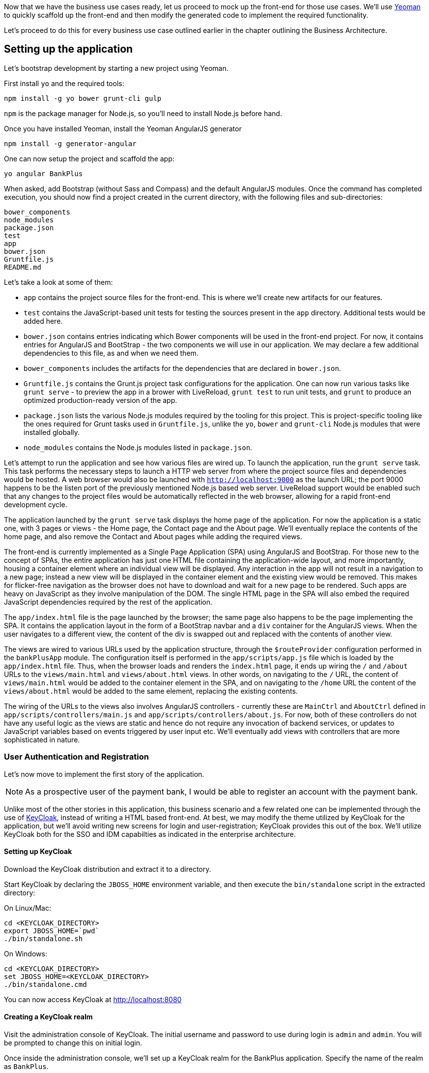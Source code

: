 Now that we have the business use cases ready, let us proceed to mock up the front-end for those use cases. We'll use http://yeoman.io/[Yeoman] to quickly scaffold up the front-end and then modify the generated code to implement the required functionality.

Let's proceed to do this for every business use case outlined earlier in the chapter outlining the Business Architecture.

== Setting up the application

Let's bootstrap development by starting a new project using Yeoman.

First install `yo` and the required tools:

----
npm install -g yo bower grunt-cli gulp
----

`npm` is the package manager for Node.js, so you'll need to install Node.js before hand.

Once you have installed Yeoman, install the Yeoman AngularJS generator

----
npm install -g generator-angular
----

One can now setup the project and scaffold the app:

----
yo angular BankPlus
----

When asked, add Bootstrap (without Sass and Compass) and the default AngularJS modules. Once the command has completed execution, you should now find a project created in the current directory, with the following files and sub-directories:

----
bower_components
node_modules
package.json
test
app
bower.json
Gruntfile.js
README.md
----

Let's take a look at some of them:

* `app` contains the project source files for the front-end. This is where we'll create new artifacts for our features.
* `test` contains the JavaScript-based unit tests for testing the sources present in the `app` directory. Additional tests would be added here.
* `bower.json` contains entries indicating which Bower components will be used in the front-end project. For now, it contains entries for AngularJS and BootStrap - the two components we will use in our application. We may declare a few additional dependencies to this file, as and when we need them.
* `bower_components` includes the artifacts for the dependencies that are declared in `bower.json`.
* `Gruntfile.js` contains the Grunt.js project task configurations for the application. One can now run various tasks like `grunt serve` - to preview the app in a brower with LiveReload, `grunt test` to run unit tests, and `grunt` to produce an optimized production-ready version of the app.
* `package.json` lists the various Node.js modules required by the tooling for this project. This is project-specific tooling like the ones required for Grunt tasks used in `Gruntfile.js`, unlike the `yo`, `bower` and `grunt-cli` Node.js modules that were installed globally.
* `node_modules` contains the Node.js modules listed in `package.json`.

Let's attempt to run the application and see how various files are wired up. To launch the application, run the `grunt serve` task. This task performs the necessary steps to launch a HTTP web server from where the project source files and dependencies would be hosted. A web browser would also be launched with `http://localhost:9000` as the launch URL; the port 9000 happens to be the listen port of the previously mentioned Node.js based web server. LiveReload support would be enabled such that any changes to the project files would be automatically reflected in the web browser, allowing for a rapid front-end development cycle.

The application launched by the `grunt serve` task displays the home page of the application. For now the application is a static one, with 3 pages or views - the Home page, the Contact page and the About page. We'll eventually replace the contents of the home page, and also remove the Contact and About pages while adding the required views.

The front-end is currently implemented as a Single Page Application (SPA) using AngularJS and BootStrap. For those new to the concept of SPAs, the entire application has just one HTML file containing the application-wide layout, and more importantly, housing a container element where an individual view will be displayed. Any interaction in the app will not result in a navigation to a new page; instead a new view will be displayed in the container element and the existing view would be removed. This makes for flicker-free navigation as the browser does not have to download and wait for a new page to be rendered. Such apps are heavy on JavaScript as they involve manipulation of the DOM. The single HTML page in the SPA will also embed the required JavaScript dependencies required by the rest of the application.

The `app/index.html` file is the page launched by the browser; the same page also happens to be the page implementing the SPA. It contains the application layout in the form of a BootStrap navbar and a `div` container for the AngularJS views. When the user navigates to a different view, the content of the div is swapped out and replaced with the contents of another view.

The views are wired to various URLs used by the application structure, through the `$routeProvider` configuration performed in the `bankPlusApp` module. The configuration itself is performed in the `app/scripts/app.js` file which is loaded by the `app/index.html` file. Thus, when the browser loads and renders the `index.html` page, it ends up wiring the `/` and `/about` URLs to the `views/main.html` and `views/about.html` views. In other words, on navigating to the `/` URL, the content of `views/main.html` would be added to the container element in the SPA, and on navigating to the `/home` URL the content of the `views/about.html` would be added to the same element, replacing the existing contents.

The wiring of the URLs to the views also involves AngularJS controllers - currently these are `MainCtrl` and `AboutCtrl` defined in `app/scripts/controllers/main.js` and `app/scripts/controllers/about.js`. For now, both of these controllers do not have any useful logic as the views are static and hence do not require any invocation of backend services, or updates to JavaScript variables based on events triggered by user input etc. We'll eventually add views with controllers that are more sophisticated in nature.


=== User Authentication and Registration

Let's now move to implement the first story of the application.

[NOTE]
====
As a prospective user of the payment bank, I would be able to register an account with the payment bank.
====

Unlike most of the other stories in this application, this business scenario and a few related one can be implemented through the use of http://keycloak.jboss.org/[KeyCloak], instead of writing a HTML based front-end. At best, we may modify the theme utilized by KeyCloak for the application, but we'll avoid writing new screens for login and user-registration; KeyCloak provides this out of the box. We'll utilize KeyCloak both for the SSO and IDM capabilties as indicated in the enterprise architecture.

==== Setting up KeyCloak

Download the KeyCloak distribution and extract it to a directory.

Start KeyCloak by declaring the `JBOSS_HOME` environment variable, and then execute the `bin/standalone` script in the extracted directory:

On Linux/Mac:

----
cd <KEYCLOAK_DIRECTORY>
export JBOSS_HOME=`pwd`
./bin/standalone.sh
----

On Windows:

----
cd <KEYCLOAK_DIRECTORY>
set JBOSS_HOME=<KEYCLOAK_DIRECTORY>
./bin/standalone.cmd
----

You can now access KeyCloak at http://localhost:8080

==== Creating a KeyCloak realm

Visit the administration console of KeyCloak. The initial username and password to use during login is `admin` and `admin`. You will be prompted to change this on initial login.

Once inside the administration console, we'll set up a KeyCloak realm for the BankPlus application. Specify the name of the realm as `BankPlus`.

[NOTE]
====
A KeyCloak realm contains security metadata and is a unit within KeyCloak for a set of users, applications and OAuth clients.
====

Configure the realm to

* allow user registration
* use email as username
* and enable the 'remember me' functionality

==== Creating a KeyCloak client

Once the realm is setup, we need to create a KeyCloak client representing the users on web browser that would access the application.

* Create a new client by visiting the `Clients` tab:
* Click the `Create` button to begin creating a new client.
* Specify the `Client ID` as `BankPlus` and the name also as `BankPlus`.
* Specify the `Access Type` as `public`. This ensures web-browser based clients can utilize this client configuration.
* Specify the value for `Valid Redirect URIs` as `http://localhost:9000/*`. For now, we'll utilize the URI where the Grunt server would host the application. For production use, we'll modify this value to reflect the production URI.
* Save the client.
* The `Web Origins` should now have one entry - `http://localhost:9000`.
* Set the `Base URL` as `http://localhost:9000`.

Once the client has been created, let's generate the `keycloak.json` file that will be utlized by the AngularJS app. Visit the `Installation` tab and select the `KeyCloak JSON` option from the `Format Option` dropdown. Download and save the `keycloak.json` file in the `app` directory of the application. The content should be similar to the following, except for the public key :

.app/keycloak.json
[source,javascript]
----
{
  "realm": "BankPlus",
  "realm-public-key": "MIIBIjANBgkqhkiG9w0BAQEFAAOCAQ8AMIIBCgKCAQEApvDnVY+76T/1uEYMabMrrplHxIXa8pbgWkjFBKU+FoQwE5uVxR8mWu/eWke6W9O+ndDnMRrPDV7vGiYkPd1hKZMBVOrH83ZrFvw1GbOBiWVdpSjOw7ZnRq+9qX1qBV+2+ii1OnXB85cxtvItf3MCklycjrhaecrLiTUh/+T2B17E/a6u5S4KkKSqBjIPY9H6L5NTC1llDvCCy+qq8v0qAgJMXbdL7Z2lEatjxtdhdpm4uPAscR3QOlHuqocuFGL2mHjP5PhBnEdouGtCTZPM5TK3+8NlXqzM83a+V7wxCYtHHrRZJZDkloY3BXS2XWkBk1Qt951UYcHOZ19tyR8fwwIDAQAB",
  "auth-server-url": "http://localhost:8080/auth",
  "ssl-required": "external",
  "resource": "BankPlus",
  "public-client": true
}
----

The security metadata contained within, will be utilized by the KeyCloak API (when eventually used in the JavaScript front-end), to redirect users to the KeyCloak login page for authentication. In this process an OAuth token would be received by the client, that would be re-sent on every request to the server, to identify the authenticated user.

==== Integrating KeyCloak with the front-end

Now that a KeyCloak realm and client has been created, let us integrate the required functionality in the front-end to allow users to authenticate with KeyCloak on initial access to the application.

Let's first add the KeyCloak JavaScript adapter as a dependency to the front-end:

----
$ bower install --save keycloak
----

Now let's modify the `app.js` file to create a new KeyCloak object during bootstrap. Due to the way the KeyCloak API is written, it needs to be initialized before AngularJS itself bootstrap the application:

.app/scripts/app.js
[source,javascript]
----
....
var auth = {};

....
angular.element(document).ready(function ($http) {
  var keycloakAuth = new Keycloak('keycloak.json');
  auth.loggedIn = false;

  keycloakAuth.init({ onLoad: 'login-required' }).success(function () {
    auth.loggedIn = true;
    auth.authz = keycloakAuth;
    auth.logoutUrl = keycloakAuth.authServerUrl + "/realms/BankPlus/tokens/logout?redirect_uri=http://localhost:9000/";

    var initInjector = angular.injector(["ng"]);
    var $http = initInjector.get("$http");
    var $q = initInjector.get("$q");

    updateToken().then(fetchCustomer().finally(bootstrapApplication));
    
  }).error(function () {
    window.location.reload();
  });

});
----

In the above snippet of code added to the `app.js` file, we listen for the `ready` event on the `document` before initializing an object of the `KeyCloak` API. We specify the location of the `keycloak.json` file previously created for the client, as:

.app/scripts/app.js
[source,javascript]
----
....

var keycloakAuth = new Keycloak('keycloak.json');

....
----

Then we invoke the `init` function, with the `login-required` argument. This argument instructs KeyCloak to redirect the browser to the login form on the server:

.app/scripts/app.js
[source,javascript]
----
....

keycloakAuth.init({ onLoad: 'login-required' }).success(function () {
    ...
}).error(function () {
    ...
});
....
----

As a result, the user would be re-directed to the login form on the KeyCloak server when launching the application. Once the credentials are verified, we'll want to store the token on the client. Any such logic should be added in the `success` callback function. The `error` callback function is invoked when authentication fails:

.app/scripts/app.js
[source,javascript]
----
....

angular.element(document).ready(function ($http) {
  var keycloakAuth = new Keycloak('keycloak.json');
  auth.loggedIn = false;

  keycloakAuth.init({ onLoad: 'login-required' }).success(function () {
    auth.loggedIn = true;
    auth.authz = keycloakAuth;
    auth.logoutUrl = keycloakAuth.authServerUrl + "/realms/BankPlus/tokens/logout?redirect_uri=http://localhost:9000/";

    var initInjector = angular.injector(["ng"]);
    var $http = initInjector.get("$http");
    var $q = initInjector.get("$q");

    updateToken().then(fetchCustomer().finally(bootstrapApplication));
    
  }).error(function () {
    window.location.reload();
  });

});
----

In the `success` callback, we store the state of authentication in the `auth` global object. This contains the `loggedIn` attribute indicating whether the user is currently logged in or not, and the `authz` attribute storing a reference to the `KeyCloak` object. The `logoutUrl` attribute stores the URL to which the browser should be redirected to, when the user requests a logout. This will logout the SSO session in the browser.

We also need to perform a few post login actions. First, we need to update the token - `updateToken`, then we need to fetch the details of the logged in customer for display - `fetchCustomer`, and finally we need to instruct AngularJS to proceed with bootstrapping the rest of the application - `bootstrapApplication`.

.app/scripts/app.js
[source,javascript]
----
....
var auth = {};
var logout = function(){
  console.log('*** LOGOUT');
  auth.loggedIn = false;
  auth.authz = null;
  window.location = auth.logoutUrl;
};

....

angular.element(document).ready(function ($http) {
  var keycloakAuth = new Keycloak('keycloak.json');
  auth.loggedIn = false;

  keycloakAuth.init({ onLoad: 'login-required' }).success(function () {
    auth.loggedIn = true;
    auth.authz = keycloakAuth;
    auth.logoutUrl = keycloakAuth.authServerUrl + "/realms/BankPlus/tokens/logout?redirect_uri=http://localhost:9000/";

    var initInjector = angular.injector(["ng"]);
    var $http = initInjector.get("$http");
    var $q = initInjector.get("$q");

    updateToken().then(fetchCustomer().finally(bootstrapApplication));

    function updateToken() {
      return $q(function(resolve, reject){
        keycloakAuth.updateToken(10)
          .success(function() {
            resolve();
          })
          .error(function() {
            reject('Failed to update the token');
          });
      });
    }

    function fetchCustomer() {
      var req = {
        method: 'GET',
        url: "./bankplus/rest/customers?email=" + auth.authz.idTokenParsed.email,
        headers: {
          'Authorization': 'Bearer ' + auth.authz.token,
          'Accept': 'application/json'
        }
      };

      return $q(function(resolve, reject){
        $http(req).then(function(response) {
          if (response.data.length == 0) {
            // No matching customer record was found in BankPlus
            console.log("Failed to locate customer in the backend.");
            logout();
            reject();
            return;
          } else {
            auth.customer = response.data[0];
          }
          resolve();
        }, function(errorResponse) {
          console.log("Error verifying customer data record..");
          reject();
        });
      });
    }

    function bootstrapApplication() {
      angular.bootstrap(document, ['bankPlusApp']);
    }
  }).error(function () {
    window.location.reload();
  });

});
----

The `updateToken` function invokes the `updateToken` function of the KeyCloak API to update the token. The promise is resolved when the token is updated; if not, the promise is rejected and the subsequent functions in the sequence are not executed.

The `fetchCustomer` invokes the REST API of BankPlus with the e-mail address of the customer, in order to fetch the details of the just authenticated customer. We don't have a functioning backend yet. We cannot be switching contexts to create a backend now - that is hardly productive, and neither is it something that a front-end development team would worry about. So, we'll mock up a backend to create the contract for the REST API; we'll eventually replace the mocked up backend with the real one once we create it. Also note the addition of the `logout` function - this is invoked when the customer does not exist in the backend, and it's purpose is to redirect the browser to the previously mentioned `logoutUrl` that invalidates the SSO session.

The `bootstrapApplication` function instructs AngularJS to finally begin the bootstrap process for the `bankPlusApp` AngularJS module.

We'll also add a AngularJS factory named `Auth` to access the KeyCloak object with it's access token, a HTTP interceptor named `authInterceptor` implementing the `request` function to intercept HTTP requests and refresh the KeyCloak token, a HTTP interceptor named `errorInterceptor` implementing the `responseError` function to intercept errored-out responses from the backend and take actions like invalidating the SSO session or logging messages to the console indicating failures :

.app/scripts/app.js
[source,javascript]
----
....
angular
  .module('bankPlusApp', [
    'ngAnimate',
    'ngCookies',
    'ngResource',
    'ngRoute',
    'ngSanitize',
    'ngTouch'
  ])
  
  ...
  
  .factory('Auth', function () {
    return auth;
  })
  .factory('authInterceptor', function ($q, Auth) {
    return {
      'request': function (config) {
        var deferred = $q.defer();
        if (Auth.authz && Auth.authz.token) {
          Auth.authz.updateToken(5).success(function () {
            config.headers = config.headers || {};
            config.headers.Authorization = 'Bearer ' + Auth.authz.token;

            deferred.resolve(config);
          }).error(function () {
            Auth.authz.clearToken();
            deferred.reject('Failed to refresh token');
          });
        }
        return deferred.promise;
      }
    };
  })
  .factory('errorInterceptor', function ($q) {
    return {
      'responseError': function (rejection) {
        if (rejection.status == 401) {
          console.log('session timeout?');
          logout();
        } else if (rejection.status == 403) {
          console.log("Forbidden");
        } else if (rejection.status == 404) {
          console.log("Not found");
        } else if (rejection.status) {
          if (rejection.data && rejection.data.errorMessage) {
            console.log(rejection.data.errorMessage);
          } else {
            console.log("An unexpected server error has occurred");
          }
        }
        return $q.reject(rejection);
      }
    };
  })
  .config(function ($httpProvider) {
    $httpProvider.interceptors.push('errorInterceptor');
    $httpProvider.interceptors.push('authInterceptor');
  });
....
----


Let's see what the complete `app.js` file looks like:

.app/scripts/app.js
[source,javascript]
----
'use strict';

var module = angular.module('bankPlusApp', []);

var auth = {};
var logout = function(){
  console.log('*** LOGOUT');
  auth.loggedIn = false;
  auth.authz = null;
  window.location = auth.logoutUrl;
};

/**
 * @ngdoc overview
 * @name bankPlusApp
 * @description
 * # bankPlusApp
 *
 * Main module of the application.
 */
angular
  .module('bankPlusApp', [
    'ngAnimate',
    'ngCookies',
    'ngResource',
    'ngRoute',
    'ngSanitize',
    'ngTouch'
  ])
  .config(function ($routeProvider) {
    $routeProvider
      .when('/', {
        templateUrl: 'views/main.html',
        controller: 'MainCtrl',
        controllerAs: 'main'
      })
      .when('/about', {
        templateUrl: 'views/about.html',
        controller: 'AboutCtrl',
        controllerAs: 'about'
      })
      .otherwise({
        redirectTo: '/'
      });
  })
  .factory('Auth', function () {
    return auth;
  })
  .factory('authInterceptor', function ($q, Auth) {
    return {
      'request': function (config) {
        var deferred = $q.defer();
        if (Auth.authz && Auth.authz.token) {
          Auth.authz.updateToken(5).success(function () {
            config.headers = config.headers || {};
            config.headers.Authorization = 'Bearer ' + Auth.authz.token;

            deferred.resolve(config);
          }).error(function () {
            Auth.authz.clearToken();
            deferred.reject('Failed to refresh token');
          });
        }
        return deferred.promise;
      }
    };
  })
  .factory('errorInterceptor', function ($q) {
    return {
      'responseError': function (rejection) {
        if (rejection.status == 401) {
          console.log('session timeout?');
          logout();
        } else if (rejection.status == 403) {
          console.log("Forbidden");
        } else if (rejection.status == 404) {
          console.log("Not found");
        } else if (rejection.status) {
          if (rejection.data && rejection.data.errorMessage) {
            console.log(rejection.data.errorMessage);
          } else {
            console.log("An unexpected server error has occurred");
          }
        }
        return $q.reject(rejection);
      }
    };
  })
  .config(function ($httpProvider) {
    $httpProvider.interceptors.push('errorInterceptor');
    $httpProvider.interceptors.push('authInterceptor');
  });

angular.element(document).ready(function ($http) {
  var keycloakAuth = new Keycloak('keycloak.json');
  auth.loggedIn = false;

  keycloakAuth.init({ onLoad: 'login-required' }).success(function () {
    auth.loggedIn = true;
    auth.authz = keycloakAuth;
    auth.logoutUrl = keycloakAuth.authServerUrl + "/realms/BankPlus/tokens/logout?redirect_uri=http://localhost:9000/";

    var initInjector = angular.injector(["ng"]);
    var $http = initInjector.get("$http");
    var $q = initInjector.get("$q");

    updateToken().then(fetchCustomer().finally(bootstrapApplication));

    function updateToken() {
      return $q(function(resolve, reject){
        keycloakAuth.updateToken(10)
          .success(function() {
            resolve();
          })
          .error(function() {
            reject('Failed to update the token');
          });
      });
    }

    function fetchCustomer() {
      var req = {
        method: 'GET',
        url: "./bankplus/rest/customers?email=" + auth.authz.idTokenParsed.email,
        headers: {
          'Authorization': 'Bearer ' + auth.authz.token,
          'Accept': 'application/json'
        }
      };

      return $q(function(resolve, reject){
        $http(req).then(function(response) {
          if (response.data.length == 0) {
            // No matching customer record was found in BankPlus
            console.log("Failed to locate customer in the backend.");
            logout();
            reject();
            return;
          } else {
            auth.customer = response.data[0];
          }
          resolve();
        }, function(errorResponse) {
          console.log("Error verifying customer data record..");
          reject();
        });
      });
    }

    function bootstrapApplication() {
      angular.bootstrap(document, ['bankPlusApp']);
    }
  }).error(function () {
    window.location.reload();
  });

});
----

We are manually starting up our AngularJS application using `angular.bootstrap`. Care must be taken to ensure we don't bootstrap AngularJS using the usual way - using the `ng-app` directive. The Yeoman generator would have embedded such a directive in `index.html`:

.app/index.html
[source,html]
----
...
</head>
<body ng-app="bankPlusApp">

...
----

Let's go ahead and remove it:

.app/index.html
[source,html]
----
...
</head>
<body>

...
----

[WARNING]
====
When bootstrapping AngularJS, the manual and the automatic approaches must not be mixed, or the initial view would show up empty. Of course, other views show up just fine on navigation, but this makes for somewhat strange behavior and requires debugging the bootstrap process.
====

We're now completed implmention of the feature to register and authenticate users using KeyCloak. On logging into BankPlus, if a user is not registered, he/she can visit the registration screen to create a new user to access the application.

=== The dashboard

On logging into the application, the user is taken to a dashboard where his current account details are displayed. Additionally, links to other supported actions are also displayed.

Let's modify the AngularJS route configuration to set the `templateUrl` as `views/dashboard.html` for the `/` route, and also setup `DashboardCtrl` as the controller wired to the route:

.app/scripts/app.js
[source,javascript]
----
....
angular
  .module('bankPlusApp', [
    'ngAnimate',
    'ngCookies',
    'ngResource',
    'ngRoute',
    'ngSanitize',
    'ngTouch'
  ])
  .config(['$routeProvider', function ($routeProvider) {
    $routeProvider
      .when('/', {
        templateUrl: 'views/dashboard.html',
        controller: 'DashboardCtrl'
      })

....      
----

Create the corresponding AngularJS partial `views/dashboard.html` as :

.app/views/dashboard.html
[source,html]
----
<div class="container">
    <div class="row clearfix">
        <div class="col-md-12 column">
            <h3>
                Balance: $ {{account.balance.amount}}
            </h3>
            <ul class="list-unstyled">
                <li>
                    {{account.iban}}
                </li>
                <li>
                  as of {{account.lastUpdatedOn | date:'medium'}}
                </li>
            </ul>
        </div>
    </div>
    <div class="row clearfix">
        <div class="col-md-12 column">
            <h3>
                Contacts
            </h3>
            <div class="row clearfix">
                <div class="col-md-4 column">
                    <a href="#/contacts/new" class="btn" type="button">Add a contact</a>
                </div>
                <div class="col-md-4 column">
                    <a href="#/contacts/view" class="btn" type="button">View contacts</a>
                </div>
            </div>
        </div>
        <div class="col-md-12 column">
            <h3>
                Transactions
            </h3>
            <div class="row clearfix">
                <div class="col-md-4 column">
                    <a href="#/transactions/deposits/new" class="btn" type="button">Deposit funds</a>
                </div>
                <div class="col-md-4 column">
                    <a href="#/transactions/withdrawals/new" class="btn" type="button">Withdraw funds</a>
                </div>
                <div class="col-md-4 column">
                    <a href="#/transactions/payments/new" class="btn" type="button">Pay a contact</a>
                </div>
            </div>
        </div>
        <div class="col-md-12 column">
            <h3>
                Statements
            </h3>
            <div class="row clearfix">
                <div class="col-md-4 column">
                    <a href="#/reports/monthly" class="btn" type="button">Current month</a>
                </div>
                <div class="col-md-4 column">
                    <a href="#/reports/yearly" class="btn" type="button">Current year</a>
                </div>
                <div class="col-md-4 column">
                    <a href="#/reports/custom" class="btn" type="button">Customized report</a>
                </div>
            </div>
        </div>
    </div>
</div>
----

And create the corresponding AngularJS controller as:

.app/scripts/controllers/dashboard.js
[source.javascript]
----
'use strict';

/**
 * @ngdoc function
 * @name bankPlusApp.controller:DashboardCtrl
 * @description
 * # DashboardCtrl
 * Controller of the bankPlusApp
 */
angular.module('bankPlusApp')
  .controller('DashboardCtrl', ['$scope', 'customerResource', function ($scope, customerResource) {
    customerResource.query({'customerId':auth.customer.id}, function(response){
      $scope.account = response.account;
    });
  }]);
----

The controller depends on an AngularJS resource `customerResource` to query for a customer matching the Id of the `customer` attribute present in the KeyCloak object. If you look at the bootstrap process we just finished writing up, the `customer` attribute is set up after querying the backend for the customer details.

The `customerResource` resource is quite simple to write up - it depends on the `ngResource` service to interact with the Customer REST API at `rest/customers`:

.app/scripts/services/customerFactory.js
[source,javascript]
----
'use strict';

angular.module('bankPlusApp').factory('customerResource', function($resource){
    var resource = $resource('/bankplus/rest/customers/:customerId',{customerId:'@id'},{'queryAll':{method:'GET',isArray:true},'query':{method:'GET',isArray:false},'update':{method:'PUT'}});
    return resource;
});
----

Remember to add the newly created JavaScript files to the list of scripts referenced in `index.html`:

.app/index.html
[source,html]
----
....
    <!-- build:js({.tmp,app}) scripts/scripts.js -->
    <script src="scripts/app.js"></script>
    <script src="scripts/services/customerFactory.js"></script>
    <script src="scripts/controllers/dashboard.js"></script>
....
----

=== Creating and Viewing Contacts

Let's now move onto another user story:

[NOTE]
====
As a registered user, I would be able to add unqiuely identifiable contacts to my contacts database for the purpose of making outgoing transfers.
====

Let's add a new AngularJS route configuration to set the `templateUrl` as `views/contacts/new.html` for the `/contacts/new` route, and also setup `ContactsRegisterCtrl` as the controller wired to the route:

.app/scripts/app.js
[source,javascript]
----
....
angular
  .module('bankPlusApp', [
    'ngAnimate',
    'ngCookies',
    'ngResource',
    'ngRoute',
    'ngSanitize',
    'ngTouch'
  ])
  .config(['$routeProvider', function ($routeProvider) {
    $routeProvider
      ...
      .when('/contacts/new', {
        templateUrl: 'views/contacts/new.html',
        controller: 'ContactsRegisterCtrl'
      })

....      
----

Create the corresponding AngularJS partial `views/contacts/new.html` as :

.app/views/contacts/new.html
[source,html]
----
<form name="newContactForm" class="form-horizontal" novalidate ng-submit="newContactForm.$valid && registerContact()">
    <fieldset>

        <legend>Register a contact</legend>

        <!-- Full name-->
        <div class="form-group">
            <label class="col-md-4 control-label" for="contactname">Name</label>
            <div class="col-md-4">
                <input id="contactname" name="contactname" type="text" placeholder="e.g. John Doe" class="form-control input-md" ng-model="contact.name" required="">
                <span class="help-block">Full name of your contact</span>
            </div>
        </div>

        <!-- IBAN-->
        <div class="form-group">
            <label class="col-md-4 control-label" for="iban">IBAN</label>
            <div class="col-md-4">
                <input id="iban" name="iban" type="text" placeholder="e.g. BANKPLUS000111" class="form-control input-md" ng-model="contact.iban" required="">
                <span class="help-block">The IBAN of your contact</span>
            </div>
        </div>

        <div class="form-group">
            <label class="col-md-4 control-label" for="registercontact"></label>
            <div class="col-md-8">
                <input id="registercontact" name="registercontact" class="btn btn-success" type="submit" value="Register Contact" ng-disabled="newContactForm.$invalid" />
                <input id="reset" name="reset" class="btn btn-default" type="reset" />
            </div>
        </div>

    </fieldset>
</form>
----

The above view contains a form accepting the full name and IBAN of the contact.

Then, create the corresponding AngularJS controller as:

.app/scripts/controllers/contacts/register.js
[source.javascript]
----
'use strict';

/**
 * @ngdoc function
 * @name bankPlusApp.controller:ContactsRegisterCtrl
 * @description
 * # ContactsRegisterCtrl
 * Controller of the bankPlusApp
 */
angular.module('bankPlusApp')
  .controller('ContactsRegisterCtrl', ['$scope', '$location', 'flash', 'contactResource', function ($scope, $location, flash, contactResource) {

    $scope.registerContact = function() {
      var contactToStore = {'fullName':$scope.contact.name, 'iban':$scope.contact.iban};
      var successCallback = function(data,responseHeaders){
        flash.setMessage({'type':'success','text':'The contact was added successfully.'});
        $location.path('/customers/dashboard');
      };
      var errorCallback = function() {
        $scope.displayError = true;
      };
      contactResource.save({'customerId':auth.customer.id}, contactToStore, successCallback, errorCallback);
    };

    $scope.clearUser = function() {
      $scope.contact = {};
    };
  }]);
----

The controller depends on an AngularJS resource `contactResource` to save the contact details captured in the form, through the `$scope.contact` object. The `contactToStore` variable that is passed to the `contactResource.save` function merely creates a new object from the `$scope.contact` object.

The controller also depends on a `flash` object to display messages to the user. Messages of any type - success, warning or error can be displayed to the user. The messages can be chosen to be displayed in immediately on navigation to a different view (hence the name flash message, borrowed from the Ruby on Rails concept of flash storage), or in the same view.

.app/scripts/services/flash.js
[source,javascript]
----
'use strict';

/**
 * @ngdoc service
 * @name bankPlusApp.flash
 * @description
 * # flash
 * Factory in the bankPlusApp.
 */
angular.module('bankPlusApp')
  .factory('flash', ['$rootScope', function ($rootScope) {
    var messages = [];
    var currentMessage = {};

    $rootScope.$on('$routeChangeSuccess', function() {
      currentMessage = messages.shift() || {};
    });

    return {
      getMessage: function () {
        return currentMessage;
      },
      setMessage: function(message, pop) {
        messages.push(message);
        if(pop) {
          currentMessage = messages.shift() || {};
        }
      }
    };
  }]);
----

Let's also modify the `index.html` page to ensure the flash messages are displayed using BootStrap alerts:

.app/index.html
[source,html]
----
...
    <div class="container" ng-cloak="">
      <div ng-controller="FlashCtrl" class="alert alert-dismissible" ng-class="'alert-' + flash.getMessage().type" role="alert" ng-show="showAlert">
        <button type="button" class="close" ng-click="hideAlert()" aria-label="Close"><span aria-hidden="true">&times;</span></button>
        {{flash.getMessage().text}}
      </div>
      <div ng-view="">
      </div>
    </div>
...

----

The modification to the page structure ensures that BootStrap style alerts are displayed with the alert's CSS class depending on the type of the message. The message is displayed only when a message is present in the internal array used by the `flash` service. Once a message is 'popped' out of storage, it is made visible, but would not be displayed again after it is dismissed.

The `contactResource` resource is quite simple to write up - it depends on the `ngResource` service to interact with the Customer REST API at `rest/customers`:

.app/scripts/services/contactFactory.js
[source,javascript]
----
'use strict';

angular.module('bankPlusApp').factory('contactResource', function($resource){
    var resource = $resource('/bankplus/rest/customers/:customerId/contacts/:contactId',{contactId:'@id'},{'queryAll':{method:'GET',isArray:true},'query':{method:'GET',isArray:false},'update':{method:'PUT'}});
    return resource;
});
----

As always remember to add the newly created JavaScript files to `index.html`.

[NOTE]
====
As a registered user, I would be able to view all my contacts in the contacts database.
====

Let's also add the route for the related story to view all contacts:

.app/scripts/app.js
[source,javascript]
----
....
angular
  .module('bankPlusApp', [
    'ngAnimate',
    'ngCookies',
    'ngResource',
    'ngRoute',
    'ngSanitize',
    'ngTouch'
  ])
  .config(['$routeProvider', function ($routeProvider) {
    $routeProvider
      ...
      .when('/contacts/view', {
        templateUrl: 'views/contacts/view.html',
        controller: 'ContactsViewCtrl'
      })
      .when('/contacts/edit/:contactId', {
        templateUrl: 'views/contacts/edit.html',
        controller: 'ContactsEditCtrl'
      })

....      
----

Create the AngularJS views for viewing all contacts:

.app/views/contacts/view.html
[source,html]
----
<div>
  <h3>Contacts</h3>
  <form id="ContactSearch" class="form-horizontal">

    <div class="form-group">
      <label for="name" class="col-sm-2 control-label">Name</label>
      <div class="col-sm-10">
        <input id="name" name="name" class="form-control" type="text" ng-model="search.name" placeholder="Enter the Contact Name or IBAN" />
      </div>
    </div>

    <div class="form-group">
      <div class="col-md-offset-2 col-sm-10">
        <a id="Search" name="Search" class="btn btn-primary" ng-click="performSearch()"><span class="glyphicon glyphicon-search"></span> Search</a>
      </div>
    </div>
  </form>
</div>
<div id="search-results">
  <div class="table-responsive">
    <table class="table table-responsive table-bordered table-striped clearfix">
      <thead>
      <tr>
        <th>Name</th>
        <th>IBAN</th>
        <th></th>
      </tr>
      </thead>
      <tbody id="search-results-body">
      <tr ng-repeat="result in searchResults | filter:search.name">
        <td>{{result.fullName}}</td>
        <td>{{result.iban}}</td>
        <td><a href="#/contacts/edit/{{result.id}}" class="glyphicon glyphicon-edit">Edit</a></td>
      </tr>
      </tbody>
    </table>
  </div>
</div>
----

And create the controller for the view:

.app/scripts/controllers/contacts/view.js
[source,javascript]
----
'use strict';

/**
 * @ngdoc function
 * @name bankPlusApp.controller:ContactsViewCtrl
 * @description
 * # ContactsViewCtrl
 * Controller of the bankPlusApp
 */
angular.module('bankPlusApp')
  .controller('ContactsViewCtrl', ['$scope','contactResource', function ($scope, contactResource) {
    $scope.contacts = contactResource.queryAll({'customerId':auth.customer.id});

    $scope.performSearch = function() {
      $scope.searchResults = $scope.contacts;
    };

    $scope.performSearch();
  }]);
----

The `ContactsViewCtrl` controller is responsible for fetching all contacts for a given customer through the invocation of the `contactResource.queryAll` function using `customerId` as a query parameter.


[NOTE]
====
As a registered user, I would be able to edit a contact in the contacts database.
====


.app/scripts/app.js
[source,javascript]
----
....
angular
  .module('bankPlusApp', [
    'ngAnimate',
    'ngCookies',
    'ngResource',
    'ngRoute',
    'ngSanitize',
    'ngTouch'
  ])
  .config(['$routeProvider', function ($routeProvider) {
    $routeProvider
      ...
      .when('/contacts/edit/:contactId', {
        templateUrl: 'views/contacts/edit.html',
        controller: 'ContactsEditCtrl'
      })

....      
----

The URL template to edit a contact, accepts a parameter for the contact Id. We'll eventually utilize the parameter to load the contact for editing it.

Create the AngularJS views for edit a single contact:

.app/views/contacts/edit.html
[source,html]
----
<form class="form-horizontal">
  <fieldset>

    <legend>Edit a contact</legend>

    <!-- Full name-->
    <div class="form-group">
      <label class="col-md-4 control-label" for="contactname">Name</label>
      <div class="col-md-4">
        <input id="contactname" name="contactname" type="text" placeholder="e.g. John Doe" class="form-control input-md" ng-model="contact.fullName" required="">
        <span class="help-block">Full name of your contact</span>
      </div>
    </div>

    <!-- IBAN-->
    <div class="form-group">
      <label class="col-md-4 control-label" for="iban">IBAN</label>
      <div class="col-md-4">
        <input id="iban" name="iban" type="text" placeholder="e.g. BANKPLUS000111" class="form-control input-md" ng-model="contact.iban" required="">
        <span class="help-block">The IBAN of your contact</span>
      </div>
    </div>

    <div class="form-group">
      <label class="col-md-4 control-label" for="registercontact"></label>
      <div class="col-md-8">
        <button id="registercontact" name="registercontact" class="btn btn-success" ng-click="modifyContact()">Save Contact</button>
        <button id="reset" name="reset" class="btn btn-default" ng-click="reset()">Reset</button>
      </div>
    </div>

  </fieldset>
</form>
----

And create the controller for the view:

.app/scripts/controllers/contacts/edit.js
[source,javascript]
----
'use strict';

/**
 * @ngdoc function
 * @name bankPlusApp.controller:ContactsEditCtrl
 * @description
 * # ContactsEditCtrl
 * Controller of the bankPlusApp
 */
angular.module('bankPlusApp')
  .controller('ContactsEditCtrl', ['$scope', '$location', '$routeParams', 'flash', 'contactResource', function ($scope, $location, $routeParams, flash, contactResource) {
    $scope.contact = contactResource.get({'customerId':auth.customer.id, 'contactId':$routeParams.contactId}, function() {
      $scope.originalContact = $scope.contact;
    });

    $scope.modifyContact = function() {
      $scope.contact.$update({'customerId':auth.customer.id}, function () {
        flash.setMessage({'type':'success','text':'The contact was modified successfully.'});
        $location.path('/customers/dashboard');
      });
    };

    $scope.reset = function() {
      $scope.contact = $scope.originalContact;
    };
  }]);
----

The `ContactsEditCtrl` controller is responsible for fetching a single contact to be edited. As indicated previously, the `contactId` template parameter for the URL is populated with the value of the `contactId` variable resolved in the `$routeParams` object. So, if the user were to visit `/contacts/edit/1`, then the `contactResource.get` method would be invoked with the `contactId` parameter set to 1. Once the updates to the contact are to be saved, the logic within the `modifyContact` function is invoked - the `$update` function provided by the `ngResource` service ensures that a HTTP PUT request is issued to the backend with the updated contact.

=== Deposits, Withdrawals and Payments

Just like the previous use cases, we'll create the required routes, add the necessary views, wire the views to the controllers to implement the required functionality.

Add the required routes to the `routeProvider` configuration of the application :

.app/scripts/app.js
[source,javascript]
----
....
angular
  .module('bankPlusApp', [
    'ngAnimate',
    'ngCookies',
    'ngResource',
    'ngRoute',
    'ngSanitize',
    'ngTouch'
  ])
  .config(['$routeProvider', function ($routeProvider) {
    $routeProvider
      ...
      .when('/transactions/deposits/new', {
        templateUrl: 'views/transactions/deposits/new.html',
        controller: 'TransactionsDepositsNewCtrl'
      })
      .when('/transactions/withdrawals/new', {
        templateUrl: 'views/transactions/withdrawals/new.html',
        controller: 'TransactionsWithdrawalsNewCtrl'
      })
      .when('/transactions/payments/new', {
        templateUrl: 'views/transactions/payments/new.html',
        controller: 'TransactionsPaymentsNewCtrl'
      })

....      
----

==== Deposits

[NOTE]
====
As a registered user of the bank, I would be able to deposit money into the provided account.
====

Create the view for adding new deposits. This contains a form that would take the amount to be deposited:

.app/views/transactions/deposits/new.html
[source,html]
----
<form name="newDepositForm" class="form-horizontal" novalidate ng-submit="newDepositForm.$valid && makeDeposit()">
  <fieldset>

    <legend>Make a Deposit</legend>

    <div class="form-group">
      <label class="col-md-4 control-label" for="amount">Amount</label>
      <div class="col-md-4">
        <input id="amount" name="amount" type="number" min="0" placeholder="e.g. 100.45" class="form-control input-md" ng-model="deposit.amount" required="">
        <span class="help-block">Amount to deposit</span>
      </div>
    </div>

    <div class="form-group">
      <label class="col-md-4 control-label" for="makeDeposit"></label>
      <div class="col-md-8">
        <input id="makeDeposit" name="makeDeposit" class="btn btn-success" type="submit" value="Deposit" ng-disabled="newDepositForm.$invalid" />
        <input id="reset" name="reset" class="btn btn-default" type="reset" value="Reset" />
      </div>
    </div>
  </fieldset>
</form>
----

Customers would be free to deposit as much money as they can, as long as the specified amount is positive. This functionality is provided in this form only so that the account balance can be modified to reflect any deposits made by customers. In the real world, such a form would obviously not be provided in the proposed form; instead, this may be a function provided to the teller of the bank, or for that matter, customers would be instructed to deposit money in the form of deposit slips which would be entered as transactions into the system after verification of the deposited amount.

Wire up the controller for the deposits view:

.app/scripts/controllers/transactions/deposits/new.js
[source,javascript]
----
'use strict';

/**
 * @ngdoc function
 * @name bankPlusApp.controller:TransactionsDepositsNewCtrl
 * @description
 * # TransactionsDepositsNewCtrl
 * Controller of the bankPlusApp
 */
angular.module('bankPlusApp')
  .controller('TransactionsDepositsNewCtrl', ['$scope', '$location', 'flash', 'depositResource', function ($scope, $location, flash, depositResource) {

    $scope.makeDeposit = function() {
      var transactionToStore = {'amount':$scope.deposit.amount};
      var successCallback = function(data,responseHeaders){
        flash.setMessage({'type':'success','text':'Your account has been credited.'});
        $location.path('/customers/dashboard');
      };
      var errorCallback = function(httpResponse) {
        flash.setMessage({'type':'danger','text':httpResponse.data.message}, true);
        $scope.displayError = true;
      };
      depositResource.save({'customerId':auth.customer.id}, transactionToStore, successCallback, errorCallback);
    };

    $scope.clear = function() {
      $scope.deposit = {};
    };
  }]);
----

The controller merely issues requests to the backend and displays any success or error messages depending on the status of the transaction.

And create the `depositResource` definition:

.app/scripts/services/depositFactory.js
[source,javascript]
----
'use strict';

angular.module('bankPlusApp').factory('depositResource', function($resource){
    var resource = $resource('/bankplus/rest/customers/:customerId/deposits/:depositId',{depositId:'@id'},{'queryAll':{method:'GET',isArray:true},'query':{method:'GET',isArray:false}});
    return resource;
});
----

==== Withdrawals

[NOTE]
====
As a registered user of the bank, I would be able to withdraw money from the provided account.
====

Likewise, create the view for adding new withdrawals. This contains a form that would take the amount to be withdrawn:

.app/views/transactions/withdrawals/new.html
[source,html]
----
<form name="newWithdrawalForm" class="form-horizontal" novalidate ng-submit="newWithdrawalForm.$valid && makeWithdrawal()">
  <fieldset>

    <legend>Make a Withdrawal</legend>

    <div class="form-group">
      <label class="col-md-4 control-label" for="amount">Amount</label>
      <div class="col-md-4">
        <input id="amount" name="amount" type="number" min="0" placeholder="e.g. 100.45" class="form-control input-md" ng-model="withdrawal.amount" required="">
        <span class="help-block">Amount to withdraw</span>
      </div>
    </div>

    <div class="form-group">
      <label class="col-md-4 control-label" for="makeWithdrawal"></label>
      <div class="col-md-8">
        <input id="makeWithdrawal" name="makeWithdrawal" class="btn btn-success" type="submit" value="Withdraw" ng-disabled="newWithdrawalForm.$invalid" />
        <input id="reset" name="reset" class="btn btn-default" type="reset" />
      </div>
    </div>
  </fieldset>
</form>
----

Like deposits, customers would be free to withdraw as much money as they can, as long as the specified amount is positive and the balance is not rendered negative after withdrawal. This functionality is provided in this form only so that the account balance can be modified to reflect any withdrawals made by customers. And just like for deposits, in the real world, such a form would obviously not be provided in the proposed form; instead, this may be a function provided to the teller of the bank, or for that matter, customers would be able to withdraw money in the form of cash from an ATM; integrating this functionality with hardware is currently out of the scope of this tutorial.

Wire up the controller for the withdrawals view:

.app/scripts/controllers/transactions/withdrawals/new.js
[source,javascript]
----
'use strict';

/**
 * @ngdoc function
 * @name bankPlusApp.controller:TransactionsWithdrawalsNewCtrl
 * @description
 * # TransactionsWithdrawalsNewCtrl
 * Controller of the bankPlusApp
 */
angular.module('bankPlusApp')
  .controller('TransactionsWithdrawalsNewCtrl', ['$scope', '$location', 'flash', 'withdrawalResource', function ($scope, $location, flash, withdrawalResource) {
    $scope.makeWithdrawal = function() {
      var transactionToStore = {'amount':$scope.withdrawal.amount};
      var successCallback = function(data,responseHeaders){
        flash.setMessage({'type':'success','text':'Your account has been debited.'});
        $location.path('/customers/dashboard');
      };
      var errorCallback = function(httpResponse) {
        flash.setMessage({'type':'danger','text':httpResponse.data.message}, true);
        $scope.displayError = true;
      };
      withdrawalResource.save({'customerId':auth.customer.id}, transactionToStore, successCallback, errorCallback);
    };

    $scope.clear = function() {
      $scope.withdrawal = {};
    };
  }]);
----

The controller merely issues requests to the backend and displays any success or error messages depending on the status of the transaction.

And create the `withdrawalResource` definition:

.app/scripts/services/withdrawalFactory.js
[source,javascript]
----
'use strict';

angular.module('bankPlusApp').factory('withdrawalResource', function($resource){
    var resource = $resource('/bankplus/rest/customers/:customerId/withdrawals/:withdrawalId',{withdrawalId:'@id'},{'queryAll':{method:'GET',isArray:true},'query':{method:'GET',isArray:false}});
    return resource;
});
----

==== Payments

[NOTE]
====
As a registered user, I would be able to transfer money to a contact in denominations of USD to the specified account.
====

Just like for deposits and withdrawals, we start by creating the view for adding new payments. This contains a form that would take the amount to be paid, as well as a dropdown for choosing the contact to be paid:

.app/views/transactions/payments/new.html
[source,html]
----
<form name="newPaymentForm" class="form-horizontal" novalidate ng-submit="newPaymentForm.$valid && makePayment()">
  <fieldset>

    <legend>Make a Payment</legend>

    <div class="form-group">
      <label class="col-md-4 control-label" for="contact">Pay to :</label>
      <div class="col-md-4">
        <select id="contact" name="contact" class="form-control input-md" ng-model="payment.contact" ng-options="contact.id as contact.fullName for contact in contactsInStore" required>
          <option value="">[No contact]</option>
        </select>
        <span class="help-block">Contact to pay</span>
      </div>
    </div>

    <div class="form-group">
      <label class="col-md-4 control-label" for="amount">Amount</label>
      <div class="col-md-4">
        <input id="amount" name="amount" type="number" min="0" placeholder="e.g. 100.45" class="form-control input-md" ng-model="payment.amount" required="">
        <span class="help-block">Amount to pay</span>
      </div>
    </div>

    <div class="form-group">
      <label class="col-md-4 control-label" for="makePayment"></label>
      <div class="col-md-8">
        <input id="makePayment" name="makePayment" class="btn btn-success" type="submit" value="Make payment" ng-disabled="newPaymentForm.$invalid" />
        <input id="reset" name="reset" class="btn btn-default" type="reset" value="Reset" />
      </div>
    </div>
  </fieldset>
</form>
----

Customers would be free to pay as much money as they can, as long as the specified amount is positive and the balance is not rendered negative after payment. Unlike deposits and withdrawals, this functionality is very much 'real', in the sense that a real bank would also allow a similar operation.

Wire up the controller for the payments view:

.app/scripts/controllers/transactions/payments/new.js
[source,javascript]
----
'use strict';

/**
 * @ngdoc function
 * @name bankPlusApp.controller:TransactionsPaymentsNewCtrl
 * @description
 * # TransactionsPaymentsNewCtrl
 * Controller of the bankPlusApp
 */
angular.module('bankPlusApp')
  .controller('TransactionsPaymentsNewCtrl', ['$scope', '$location', 'flash', 'contactResource', 'paymentResource', function ($scope, $location, flash, contactResource, paymentResource) {
    $scope.contactsInStore = contactResource.queryAll({'customerId':auth.customer.id});

    $scope.makePayment = function() {
      var transactionToStore = {'payeeId':$scope.payment.contact, 'amount':$scope.payment.amount};
      var successCallback = function(data,responseHeaders){
        flash.setMessage({'type':'success','text':'Your account has been debited.'});
        $location.path('/customers/dashboard');
      };
      var errorCallback = function(httpResponse) {
        flash.setMessage({'type':'danger','text':httpResponse.data.message}, true);
        $scope.displayError = true;
      };
      paymentResource.save({'customerId':auth.customer.id}, transactionToStore, successCallback, errorCallback);
    };

    $scope.clear = function() {
      $scope.payment = {};
    };
  }]);
----

Like other controllers, this one too merely issues requests to the backend and displays any success or error messages depending on the status of the transaction.

And create the `paymentResource` definition:

.app/scripts/services/paymentFactory.js
[source,javascript]
----
'use strict';

angular.module('bankPlusApp').factory('paymentResource', function($resource){
    var resource = $resource('/bankplus/rest/customers/:customerId/payments/:paymentId',{paymentId:'@id'},{'queryAll':{method:'GET',isArray:true},'query':{method:'GET',isArray:false}});
    return resource;
});
----


=== Creating Account Statements

[NOTE]
====
As a registered user, I would be able to obtain accounts statements for the current month, year, or for a specified period.
====

Let's move on to the final set of user stories around displaying account statements.

Add the required routes to the `routeProvider` configuration of the application :

.app/scripts/app.js
[source,javascript]
----
....
angular
  .module('bankPlusApp', [
    'ngAnimate',
    'ngCookies',
    'ngResource',
    'ngRoute',
    'ngSanitize',
    'ngTouch'
  ])
  .config(['$routeProvider', function ($routeProvider) {
    $routeProvider
      ...
      .when('/reports/monthly', {
        templateUrl: 'views/reports/monthly.html',
        controller: 'ReportsMonthlyCtrl'
      })
      .when('/reports/yearly', {
        templateUrl: 'views/reports/yearly.html',
        controller: 'ReportsYearlyCtrl'
      })
      .when('/reports/custom', {
        templateUrl: 'views/reports/custom.html',
        controller: 'ReportsCustomCtrl'
      })

....      
----


==== Monthly account statements

Create the view for adding new deposits. This contains a form that would take the amount to be deposited:

.app/views/reports/monthly.html
[source,html]
----
<div>
  <h3>Monthly statement</h3>
  <div class="table-responsive">
    <table class="table table-responsive table-bordered table-striped clearfix">
      <thead>
      <tr>
        <th>Date</th>
        <th>Description</th>
        <th>Withdrawals</th>
        <th>Deposits</th>
        <th>Balance</th>
      </tr>
      </thead>
      <tbody id="results-body">
      <tr dir-paginate="result in statementLines | itemsPerPage: 10" current-page="currentPage" ng-switch on="result.type">
        <td>{{result.dateTime | date : 'medium'}}</td>
        <td>{{result.description}}</td>
        <td ng-switch-when="Withdrawal">{{result.amount.amount}}</td>
        <td ng-switch-when="Withdrawal"></td>
        <td ng-switch-when="Deposit"></td>
        <td ng-switch-when="Deposit">{{result.amount.amount}}</td>
        <td ng-switch-default></td>
        <td ng-switch-default></td>
        <td>{{result.balance.amount}}</td>
      </tr>
      </tbody>
    </table>
  </div>
  <dir-pagination-controls boundary-links="true"></dir-pagination-controls>
</div>
----

Wire up the controller for the monthly report view:

.app/scripts/controllers/reports/monthly.js
[source,javascript]
----
'use strict';

/**
 * @ngdoc function
 * @name bankPlusApp.controller:ReportsMonthlyCtrl
 * @description
 * # ReportsMonthlyCtrl
 * Controller of the bankPlusApp
 */
angular.module('bankPlusApp')
  .controller('ReportsMonthlyCtrl', ['$scope', 'monthlyStatementResource', function ($scope, monthlyStatementResource) {
    $scope.currentPage =1;
    $scope.statementLines = monthlyStatementResource.queryAll({'customerId':auth.customer.id});
  }]);
----

The controller merely issues requests to the backend and displays any success or error messages depending on the status of the transaction.

And create the `monthlyStatementResource` definition:

.app/scripts/services/monthlyStatementFactory.js
[source,javascript]
----
'use strict';

angular.module('bankPlusApp').factory('monthlyStatementResource', function($resource){
    var resource = $resource('/bankplus/rest/customers/:customerId/reports/monthly',null,{'queryAll':{method:'GET',isArray:true}});
    return resource;
});
----

==== Yearly account statements


Create the view for viewing yearly statements:

.app/views/reports/yearly.html
[source,html]
----
<div>
  <h3>Yearly statement</h3>
  <div class="table-responsive">
    <table class="table table-responsive table-bordered table-striped clearfix">
      <thead>
      <tr>
        <th>Date</th>
        <th>Description</th>
        <th>Withdrawals</th>
        <th>Deposits</th>
        <th>Balance</th>
      </tr>
      </thead>
      <tbody id="results-body">
      <tr dir-paginate="result in statementLines | itemsPerPage: 10" current-page="currentPage" ng-switch on="result.type">
        <td>{{result.dateTime | date : 'medium'}}</td>
        <td>{{result.description}}</td>
        <td ng-switch-when="Withdrawal">{{result.amount.amount}}</td>
        <td ng-switch-when="Withdrawal"></td>
        <td ng-switch-when="Deposit"></td>
        <td ng-switch-when="Deposit">{{result.amount.amount}}</td>
        <td ng-switch-default></td>
        <td ng-switch-default></td>
        <td>{{result.balance.amount}}</td>
      </tr>
      </tbody>
    </table>
  </div>
  <dir-pagination-controls boundary-links="true"></dir-pagination-controls>
</div>
----

Wire up the controller for the view:

.app/scripts/controllers/reports/yearly.js
[source,javascript]
----
'use strict';

/**
 * @ngdoc function
 * @name bankPlusApp.controller:ReportsYearlyCtrl
 * @description
 * # ReportsYearlyCtrl
 * Controller of the bankPlusApp
 */
angular.module('bankPlusApp')
  .controller('ReportsYearlyCtrl', ['$scope', 'yearlyStatementResource', function ($scope, yearlyStatementResource) {
    $scope.currentPage =1;
    $scope.statementLines = yearlyStatementResource.queryAll({'customerId':auth.customer.id});
  }]);
----

The controller merely issues requests to the backend and displays any success or error messages depending on the status of the transaction.

And create the `yearlyStatementResource` definition:

.app/scripts/services/yearlyStatementFactory.js
[source,javascript]
----
'use strict';

angular.module('bankPlusApp').factory('yearlyStatementResource', function($resource){
    var resource = $resource('/bankplus/rest/customers/:customerId/reports/yearly',null,{'queryAll':{method:'GET',isArray:true}});
    return resource;
});
----

==== Custom range account statements

Create the view for generating statements for custom date ranges:

.app/views/reports/custom.html
[source,html]
----
<div>
  <h3>Custom statement</h3>
  <form class="form-horizontal">
    <div class="form-group">
      <label class="col-md-4 control-label" for="fromDate">From</label>
      <div class="col-md-4">
        <div class="input-group">
          <input id="fromDate" name="fromDate" type="text" class="form-control" datepicker-popup="dd-MMMM-yyyy" is-open="fromOpened" datepicker-options="dateOptions" ng-model="fromDate" close-text="Close">
          <span class="input-group-btn">
            <button type="button" class="btn btn-default" ng-click="open($event, 'from')"><i class="glyphicon glyphicon-calendar"></i></button>
          </span>
        </div>
      </div>
    </div>

    <div class="form-group">
      <label class="col-md-4 control-label" for="toDate">To</label>
      <div class="col-md-4">
        <div class="input-group">
          <input id="toDate" name="toDate" type="text" class="form-control" datepicker-popup="dd-MMMM-yyyy" is-open="toOpened" datepicker-options="dateOptions" ng-model="toDate" close-text="Close">
          <span class="input-group-btn">
            <button type="button" class="btn btn-default" ng-click="open($event, 'to')"><i class="glyphicon glyphicon-calendar"></i></button>
          </span>
        </div>
      </div>
    </div>

    <div class="form-group">
      <label class="col-md-4 control-label" for="generateReport"></label>
      <div class="col-md-8">
        <button id="generateReport" name="generateReport" class="btn btn-success" ng-click="generateReport()">Generate Report</button>
      </div>
    </div>
  </form>
  <div class="table-responsive">
    <table class="table table-responsive table-bordered table-striped clearfix">
      <thead>
      <tr>
        <th>Date</th>
        <th>Description</th>
        <th>Withdrawals</th>
        <th>Deposits</th>
        <th>Balance</th>
      </tr>
      </thead>
      <tbody id="results-body">
      <tr dir-paginate="result in statementLines | itemsPerPage: 10" current-page="currentPage" ng-switch on="result.type">
        <td>{{result.dateTime | date : 'medium'}}</td>
        <td>{{result.description}}</td>
        <td ng-switch-when="Withdrawal">{{result.amount.amount}}</td>
        <td ng-switch-when="Withdrawal"></td>
        <td ng-switch-when="Deposit"></td>
        <td ng-switch-when="Deposit">{{result.amount.amount}}</td>
        <td ng-switch-default></td>
        <td ng-switch-default></td>
        <td>{{result.balance.amount}}</td>
      </tr>
      </tbody>
    </table>
  </div>
  <dir-pagination-controls boundary-links="true"></dir-pagination-controls>
</div>
----

Wire up the controller for the custom statement view:

.app/scripts/controllers/reports/custom.js
[source,javascript]
----
'use strict';

/**
 * @ngdoc function
 * @name bankPlusApp.controller:ReportsCustomCtrl
 * @description
 * # ReportsCustomCtrl
 * Controller of the bankPlusApp
 */
angular.module('bankPlusApp')
  .controller('ReportsCustomCtrl', ['$scope', '$location', 'flash', 'customStatementResource', function ($scope, $location, flash, customStatementResource) {
    $scope.currentPage = 1;
    $scope.statementLines = [];

    $scope.generateReport = function() {
      if($scope.fromDate && $scope.toDate && ($scope.fromDate > $scope.toDate)) {
        flash.setMessage({'type':'danger','text':'From date cannot be later than To date.'}, true);
        return;
      }
      $scope.statementLines = customStatementResource.queryAll({'customerId':auth.customer.id, 'fromDate': $scope.fromDate, 'toDate': $scope.toDate});
    };

    $scope.open = function($event, fromOrTo) {
      $event.preventDefault();
      $event.stopPropagation();

      if(fromOrTo == 'from') {
        $scope.fromOpened = true;
      } else {
        $scope.toOpened = true;
      }

    };

    $scope.dateOptions = {
      formatYear: 'yy',
      startingDay: 1
    };

  }]);
----

The controller validates the input date ranges and then issues requests to the backend. It displays any success or error messages depending on the status of the transaction.

And create the `customStatementResource` definition:

.app/scripts/services/customStatementFactory.js
[source,javascript]
----
'use strict';

angular.module('bankPlusApp').factory('customStatementResource', function($resource){
    var resource = $resource('/bankplus/rest/customers/:customerId/reports/',null,{'queryAll':{method:'GET',isArray:true}});
    return resource;
});
----

This concludes the creation of a functional version of the front-end artifacts. We'll later integrate this with the backend that we will create in the next chapter.